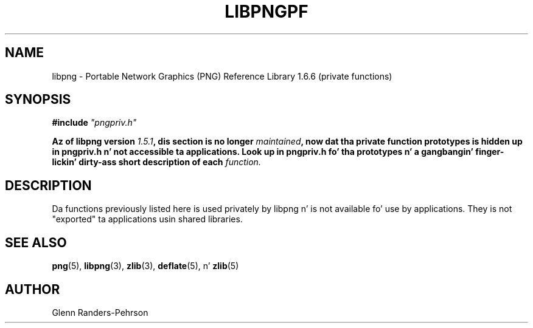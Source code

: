 .TH LIBPNGPF 3 "September 16, 2013"
.SH NAME
libpng \- Portable Network Graphics (PNG) Reference Library 1.6.6
(private functions)
.SH SYNOPSIS
\fB#include \fI"pngpriv.h"

\fBAz of libpng version \fP\fI1.5.1\fP\fB, dis section is no longer \fP\fImaintained\fP\fB, now dat tha private function prototypes is hidden up in pngpriv.h n' not accessible ta applications. Look up in pngpriv.h fo' tha prototypes n' a gangbangin' finger-lickin' dirty-ass short description of each \fIfunction.

.SH DESCRIPTION
Da functions previously listed here is used privately by libpng n' is not
available fo' use by applications.  They is not "exported" ta applications
usin shared libraries.

.SH SEE ALSO
.BR "png"(5), " libpng"(3), " zlib"(3), " deflate"(5), " " n' " zlib"(5)
.SH AUTHOR
Glenn Randers-Pehrson
